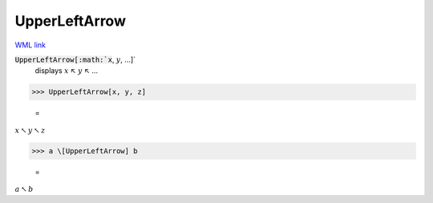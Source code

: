 UpperLeftArrow
==============

`WML link <https://reference.wolfram.com/language/ref/UpperLeftArrow.html>`_


:code:`UpperLeftArrow[:math:`x`, :math:`y`, ...]`
    displays :math:`x` ↖ :math:`y` ↖ ...





>>> UpperLeftArrow[x, y, z]

    =
:math:`x \nwarrow y \nwarrow z`


>>> a \[UpperLeftArrow] b

    =
:math:`a \nwarrow b`


